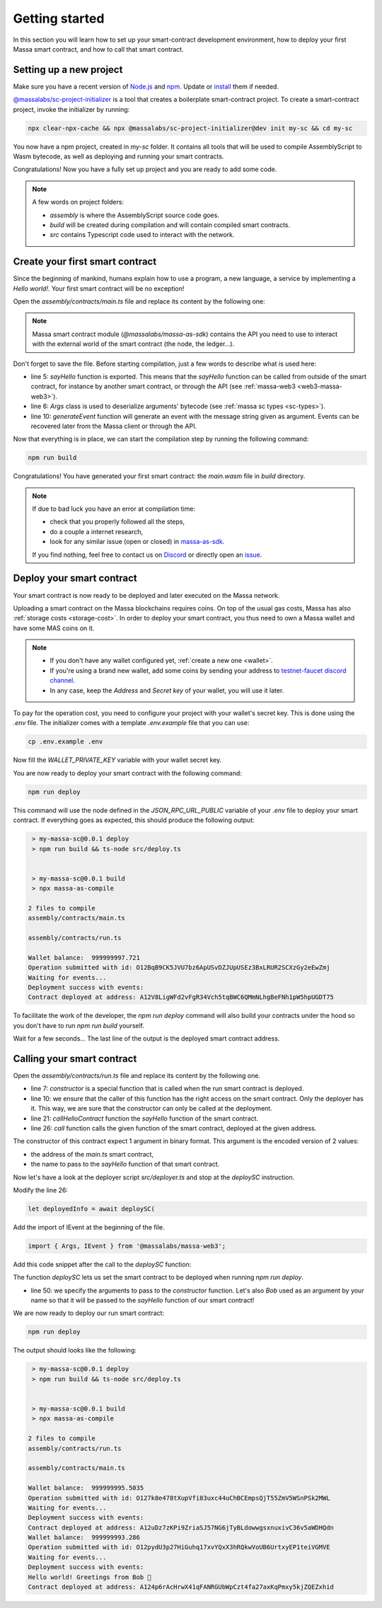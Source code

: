 .. index:: smart contracts, assemblyscript

.. _sc-getting-started:

Getting started
===============

In this section you will learn how to set up your smart-contract development environment, how to deploy your first Massa
smart contract, and how to call that smart contract.

Setting up a new project
------------------------

Make sure you have a recent version of `Node.js <https://nodejs.org/>`_ and `npm <https://www.npmjs.com/>`_. Update or
`install <https://docs.npmjs.com/downloading-and-installing-node-js-and-npm>`_ them if needed.

`@massalabs/sc-project-initializer
<https://github.com/massalabs/massa-sc-toolkit/tree/main/packages/sc-project-initializer>`_ is a tool that creates a
boilerplate smart-contract project. To create a smart-contract project, invoke the initializer by running:

.. code-block:: shell

    npx clear-npx-cache && npx @massalabs/sc-project-initializer@dev init my-sc && cd my-sc

You now have a npm project, created in `my-sc` folder. It contains all tools that will be used to compile AssemblyScript
to Wasm bytecode, as well as deploying and running your smart contracts.

Congratulations! Now you have a fully set up project and you are ready to add some code.

.. note::

    A few words on project folders:

    - `assembly` is where the AssemblyScript source code goes.
    - `build` will be created during compilation and will contain compiled smart contracts.
    - `src` contains Typescript code used to interact with the network.

Create your first smart contract
--------------------------------

Since the beginning of mankind, humans explain how to use a program, a new language, a service by implementing a *Hello
world!*. Your first smart contract will be no exception!

Open the `assembly/contracts/main.ts` file and replace its content by the following one:

.. code-block:: typescript
    :linenos:
    :emphasize-lines: 5,6,10

    // The entry file of your WebAssembly module.
    import { generateEvent } from '@massalabs/massa-as-sdk';
    import { Args } from '@massalabs/as-types';

    export function sayHello(binaryArgs: StaticArray<u8>): StaticArray<u8> {
      const name = new Args(binaryArgs)
        .nextString()
        .expect('Name argument is invalid');
      const message = `Hello world! Greetings from ${name} 👋`;
      generateEvent(message);
      return [];
    }

.. note::

    Massa smart contract module (`@massalabs/massa-as-sdk`) contains the API you need to use to interact with the
    external world of the smart contract (the node, the ledger...).

Don't forget to save the file. Before starting compilation, just a few words to describe what is used here:

- line 5: `sayHello` function is exported. This means that the `sayHello` function can be called from outside of the
  smart contract, for instance by another smart contract, or through the API (see :ref:`massa-web3 <web3-massa-web3>`).
- line 6: `Args` class is used to deserialize arguments' bytecode (see :ref:`massa sc types <sc-types>`).
- line 10: `generateEvent` function will generate an event with the message string given as argument. Events can be
  recovered later from the Massa client or through the API.

Now that everything is in place, we can start the compilation step by running the following command:

.. code-block:: shell

    npm run build

Congratulations! You have generated your first smart contract: the `main.wasm` file in `build` directory.

.. note::

    If due to bad luck you have an error at compilation time:

    - check that you properly followed all the steps,
    - do a couple a internet research,
    - look for any similar issue (open or closed) in `massa-as-sdk <https://github.com/massalabs/massa-as-sdk/>`_.

    If you find nothing, feel free to contact us on `Discord <https://discord.gg/massa>`_ or directly open an `issue
    <https://github.com/massalabs/massa-as-sdk/issues>`_.

Deploy your smart contract
--------------------------

Your smart contract is now ready to be deployed and later executed on the Massa network.

Uploading a smart contract on the Massa blockchains requires coins. On top of the usual gas costs, Massa has also
:ref:`storage costs <storage-cost>`. In order to deploy your smart contract, you thus need to own a Massa wallet and
have some MAS coins on it.

.. note::

    - If you don't have any wallet configured yet, :ref:`create a new one <wallet>`.
    - If you're using a brand new wallet, add some coins by sending your address to `testnet-faucet discord channel
      <https://discord.com/channels/828270821042159636/866190913030193172>`_.
    - In any case, keep the `Address` and `Secret key` of your wallet, you will use it later.

To pay for the operation cost, you need to configure your project with your wallet's secret key. This is done using the
`.env` file. The initializer comes with a template `.env.example` file that you can use:

.. code-block::

    cp .env.example .env

Now fill the `WALLET_PRIVATE_KEY` variable with your wallet secret key.

You are now ready to deploy your smart contract with the following command:

.. code-block:: shell

    npm run deploy

This command will use the node defined in the `JSON_RPC_URL_PUBLIC` variable of your `.env` file to deploy your smart
contract. If everything goes as expected, this should produce the following output:

.. code-block:: shell

     > my-massa-sc@0.0.1 deploy
     > npm run build && ts-node src/deploy.ts


     > my-massa-sc@0.0.1 build
     > npx massa-as-compile

    2 files to compile
    assembly/contracts/main.ts

    assembly/contracts/run.ts

    Wallet balance:  999999997.721
    Operation submitted with id: O12BqB9CK5JVU7bz6ApUSvDZJUpUSEz3BxLRUR2SCXzGy2eEwZmj
    Waiting for events...
    Deployment success with events:
    Contract deployed at address: A12V8LigWFd2vFgR34Vch5tqBWC6QMmNLhgBeFNh1pW5hpUGDT75

To facilitate the work of the developer, the `npm run deploy` command will also build your contracts under the hood so
you don't have to run `npm run build` yourself.

Wait for a few seconds... The last line of the output is the deployed smart contract address.

Calling your smart contract
---------------------------

Open the `assembly/contracts/run.ts` file and replace its content by the following one.

.. code-block:: typescript
    :linenos:
    :emphasize-lines: 7,10,21,26

    import { Address, call, callerHasWriteAccess } from '@massalabs/massa-as-sdk';
    import { Args } from '@massalabs/as-types';

    /**
     * This function is meant to be called only one time: when the contract is deployed.
     */
    export function constructor(binaryArgs: StaticArray<u8>): StaticArray<u8> {
      // This line is important. It ensure that this function can't be called in the future.
      // If you remove this check someone could call your constructor function and reset your SC.
      if (!callerHasWriteAccess()) {
        return [];
      }
      callHelloContract(binaryArgs);
      return [];
    }

    /**
     * @param binaryArgs - The address of the sum contract encoded with `Args`
     * @returns empty array
     */
    function callHelloContract(binaryArgs: StaticArray<u8>): StaticArray<u8> {
      const args = new Args(binaryArgs);
      const address = new Address(
        args.nextString().expect('Address argument is missing or invalid'),
      );
      call(
        address,
        'sayHello',
        new Args().add(args.nextString().expect('Name argument is missing')),
        0,
      );
      return [];
    }

- line 7: `constructor` is a special function that is called when the run smart contract is deployed.
- line 10: we ensure that the caller of this function has the right access on the smart contract. Only the deployer has
  it. This way, we are sure that the constructor can only be called at the deployment.
- line 21: `callHelloContract` function the `sayHello` function of the smart contract.
- line 26: `call` function calls the given function of the smart contract, deployed at the given address.

The constructor of this contract expect 1 argument in binary format. This argument is the encoded version of 2 values:

- the address of the `main.ts` smart contract,
- the name to pass to the `sayHello` function of that smart contract.

Now let's have a look at the deployer script `src/deployer.ts` and stop at the `deploySC` instruction.

Modify the line 26:

.. code-block:: typescript

    let deployedInfo = await deploySC(

Add the import of IEvent at the beginning of the file.

.. code-block:: typescript

    import { Args, IEvent } from '@massalabs/massa-web3';

Add this code snippet after the call to the `deploySC` function:

.. code-block:: typescript
    :lineno-start: 41
    :emphasize-lines: 10

    const data = (deployedInfo.events?.find((e) => e.data) as IEvent).data;
    const address = data.split('Contract deployed at address:')[1].trim();
    deployedInfo = await deploySC(
      publicApi,
      deployerAccount,
      [
        {
          data: readFileSync(path.join(__dirname, 'build', 'run.wasm')),
          coins: 0,
          args: new Args().addString(address).addString('Bob'),
        } as ISCData,
      ],
      0,
      4_200_000_000,
      true,
    );

The function `deploySC` lets us set the smart contract to be deployed when running `npm run deploy`.

- line 50: we specify the arguments to pass to the `constructor` function. Let's also `Bob` used as an argument by your
  name so that it will be passed to the `sayHello` function of our smart contract!

We are now ready to deploy our run smart contract:

.. code-block:: shell

    npm run deploy

The output should looks like the following:

.. code-block:: shell

     > my-massa-sc@0.0.1 deploy
     > npm run build && ts-node src/deploy.ts


     > my-massa-sc@0.0.1 build
     > npx massa-as-compile

    2 files to compile
    assembly/contracts/run.ts

    assembly/contracts/main.ts

    Wallet balance:  999999995.5035
    Operation submitted with id: O127k8e478tXupVfi83uxc44uChBCEmpsQjT55ZmV5WSnPSk2MWL
    Waiting for events...
    Deployment success with events:
    Contract deployed at address: A12uDz7zKPi9ZriaSJ57NG6jTyBLdowwgsxnuxivC36v5aWDHQdn
    Wallet balance:  999999993.286
    Operation submitted with id: O12pydU3p27HiGuhq17xvYQxX3hRQkwVoUB6UrtxyEP1teiVGMVE
    Waiting for events...
    Deployment success with events:
    Hello world! Greetings from Bob 👋
    Contract deployed at address: A124p6rAcHrwX41qFANRGUbWpCzt4fa27axKqPmxy5kjZQEZxhid
